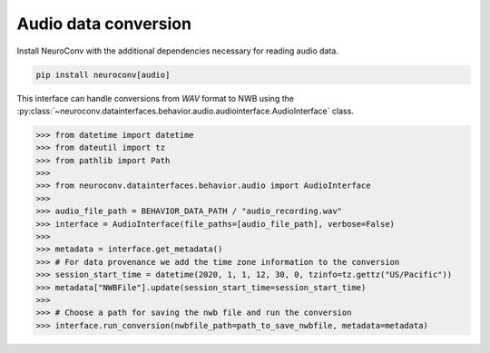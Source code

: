 Audio data conversion
---------------------

Install NeuroConv with the additional dependencies necessary for reading audio data.

.. code-block:: bash

    pip install neuroconv[audio]

This interface can handle conversions from `WAV` format to NWB using the
:py:class:`~neuroconv.datainterfaces.behavior.audio.audiointerface.AudioInterface` class.

.. code-block:: python

    >>> from datetime import datetime
    >>> from dateutil import tz
    >>> from pathlib import Path
    >>>
    >>> from neuroconv.datainterfaces.behavior.audio import AudioInterface
    >>>
    >>> audio_file_path = BEHAVIOR_DATA_PATH / "audio_recording.wav"
    >>> interface = AudioInterface(file_paths=[audio_file_path], verbose=False)
    >>>
    >>> metadata = interface.get_metadata()
    >>> # For data provenance we add the time zone information to the conversion
    >>> session_start_time = datetime(2020, 1, 1, 12, 30, 0, tzinfo=tz.gettz("US/Pacific"))
    >>> metadata["NWBFile"].update(session_start_time=session_start_time)
    >>>
    >>> # Choose a path for saving the nwb file and run the conversion
    >>> interface.run_conversion(nwbfile_path=path_to_save_nwbfile, metadata=metadata)
